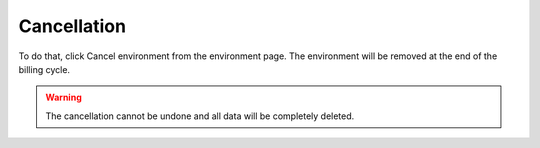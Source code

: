 .. Copyright (C) 2020 Wazuh, Inc.

.. _cloud_your_environment_cancel_environment:

Cancellation
==================

.. meta::
  :description: Learn how to cancel an environment. 

To do that, click Cancel environment from the environment page. The environment will be removed at the end of the billing cycle.

.. warning::

  The cancellation cannot be undone and all data will be completely deleted.


